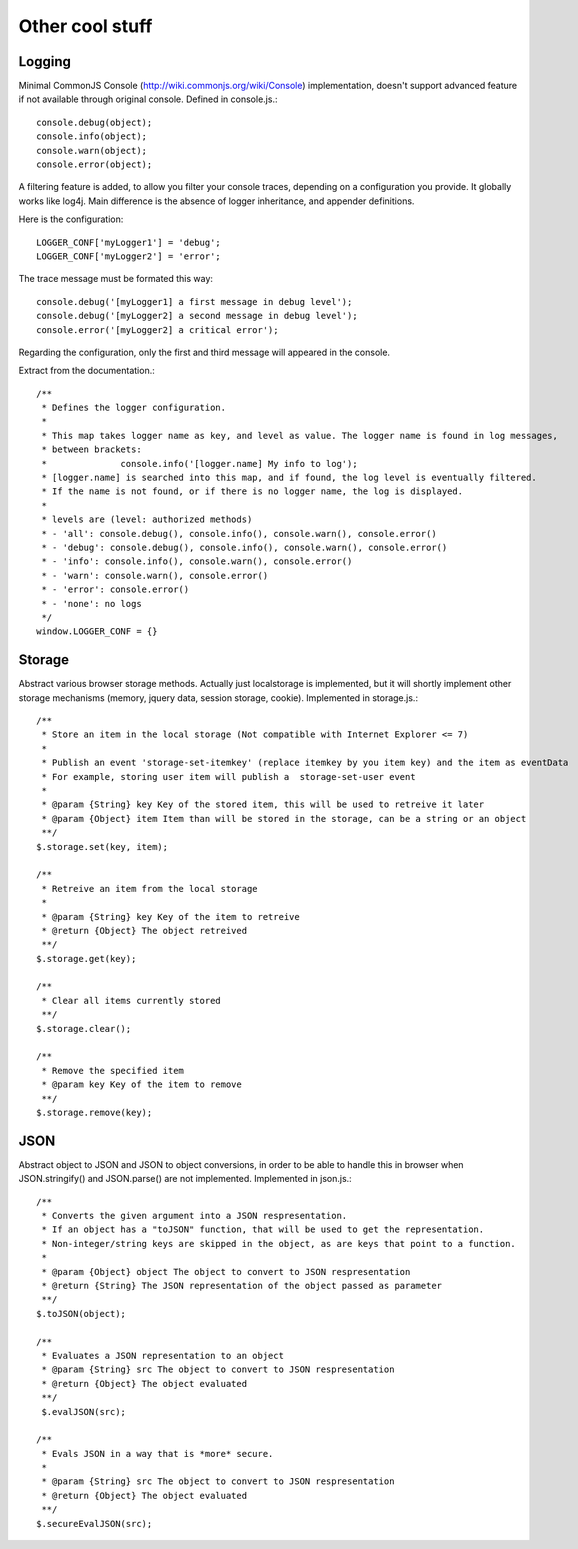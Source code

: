 ================
Other cool stuff
================

Logging
-------

Minimal CommonJS Console (http://wiki.commonjs.org/wiki/Console) implementation, doesn't support advanced feature if not available through original console.
Defined in console.js.::

	console.debug(object);
	console.info(object);
	console.warn(object);
	console.error(object);

A filtering feature is added, to allow you filter your console traces, depending on a configuration you provide.
It globally works like log4j. Main difference is the absence of logger inheritance, and appender definitions.

Here is the configuration::

	LOGGER_CONF['myLogger1'] = 'debug';
	LOGGER_CONF['myLogger2'] = 'error';

The trace message must be formated this way::

	console.debug('[myLogger1] a first message in debug level');
	console.debug('[myLogger2] a second message in debug level');
	console.error('[myLogger2] a critical error');

Regarding the configuration, only the first and third message will appeared in the console.

Extract from the documentation.::

	/**
	 * Defines the logger configuration.
	 * 
	 * This map takes logger name as key, and level as value. The logger name is found in log messages, 
	 * between brackets:
	 * 		console.info('[logger.name] My info to log');
	 * [logger.name] is searched into this map, and if found, the log level is eventually filtered.
	 * If the name is not found, or if there is no logger name, the log is displayed.
	 * 
	 * levels are (level: authorized methods)
	 * - 'all': console.debug(), console.info(), console.warn(), console.error()
	 * - 'debug': console.debug(), console.info(), console.warn(), console.error()
	 * - 'info': console.info(), console.warn(), console.error()
	 * - 'warn': console.warn(), console.error()
	 * - 'error': console.error()
	 * - 'none': no logs
	 */
	window.LOGGER_CONF = {}

Storage
-------

Abstract various browser storage methods. Actually just localstorage is implemented, but it will shortly implement other storage mechanisms (memory, jquery data, session storage, cookie).
Implemented in storage.js.::

	/**
	 * Store an item in the local storage (Not compatible with Internet Explorer <= 7)
	 * 
	 * Publish an event 'storage-set-itemkey' (replace itemkey by you item key) and the item as eventData
	 * For example, storing user item will publish a  storage-set-user event
	 *
	 * @param {String} key Key of the stored item, this will be used to retreive it later
	 * @param {Object} item Item than will be stored in the storage, can be a string or an object
	 **/
	$.storage.set(key, item);
    
	/**
	 * Retreive an item from the local storage
	 *
	 * @param {String} key Key of the item to retreive
	 * @return {Object} The object retreived
	 **/
	$.storage.get(key);
        
	/**
	 * Clear all items currently stored
	 **/
	$.storage.clear();
	
	/**
	 * Remove the specified item 
	 * @param key Key of the item to remove
	 **/
	$.storage.remove(key);

	
JSON
----

Abstract object to JSON and JSON to object conversions, in order to be able to handle this in browser when JSON.stringify() and
JSON.parse() are not implemented.
Implemented in json.js.::

	/** 
	 * Converts the given argument into a JSON respresentation.
	 * If an object has a "toJSON" function, that will be used to get the representation.
	 * Non-integer/string keys are skipped in the object, as are keys that point to a function.
	 *
	 * @param {Object} object The object to convert to JSON respresentation
	 * @return {String} The JSON representation of the object passed as parameter
	 **/
	$.toJSON(object);
	
	/**
	 * Evaluates a JSON representation to an object
	 * @param {String} src The object to convert to JSON respresentation
	 * @return {Object} The object evaluated
	 **/
	 $.evalJSON(src);
	
	/**
	 * Evals JSON in a way that is *more* secure.
	 *
	 * @param {String} src The object to convert to JSON respresentation
	 * @return {Object} The object evaluated
	 **/
	$.secureEvalJSON(src);